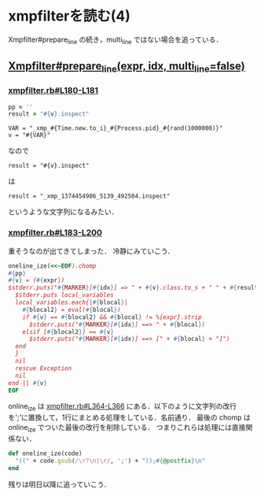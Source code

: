 * xmpfilterを読む(4)

Xmpfilter#prepare_line の続き，multi_line ではない場合を追っている．

** [[https://github.com/tnoda/rcodetools/blob/master/lib/rcodetools/xmpfilter.rb#L171-L203][Xmpfilter#prepare_line(expr, idx, multi_line=false)]]

*** [[https://github.com/tnoda/rcodetools/blob/master/lib/rcodetools/xmpfilter.rb#L180-L181][xmpfilter.rb#L180-L181]]

#+BEGIN_SRC ruby
pp = ''
result = "#{v}.inspect"
#+END_SRC

: VAR = "_xmp_#{Time.new.to_i}_#{Process.pid}_#{rand(1000000)}"
: v = "#{VAR}"
なので
: result = "#{v}.inspect"
は
: result = "_xmp_1374454986_5139_492504.inspect"
というような文字列になるみたい．

*** [[https://github.com/tnoda/rcodetools/blob/master/lib/rcodetools/xmpfilter.rb#L183-L200][xmpfilter.rb#L183-L200]]

重そうなのが出てきてしまった．
冷静にみていこう．

#+BEGIN_SRC ruby
oneline_ize(<<-EOF).chomp
#{pp}
#{v} = (#{expr})
$stderr.puts("#{MARKER}[#{idx}] => " + #{v}.class.to_s + " " + #{result}) || begin
  $stderr.puts local_variables
  local_variables.each{|#{blocal}|
    #{blocal2} = eval(#{blocal})
    if #{v} == #{blocal2} && #{blocal} != %{expr}.strip
      $stderr.puts("#{MARKER}[#{idx}] ==> " + #{blocal})
    elsif [#{blocal2}] == #{v}
      $stderr.puts("#{MARKER}[#{idx}] ==> [" + #{blocal} + "]")
  end
  }
  nil
  rescue Exception
  nil
end || #{v}
EOF
#+END_SRC

online_ize は [[https://github.com/tnoda/rcodetools/blob/master/lib/rcodetools/xmpfilter.rb#L364-L366][xmpfilter.rb#L364-L366]] にある．以下のように文字列の改行を';'に置換して，1行にまとめる処理をしている．名前通り．
最後の chomp は online_ize でついた最後の改行を削除している．
つまりこれらは処理には直接関係ない．

#+BEGIN_SRC ruby
def oneline_ize(code)
  "((" + code.gsub(/\r?\n|\r/, ';') + "));#{@postfix}\n"
end
#+END_SRC

残りは明日以降に追っていこう．
